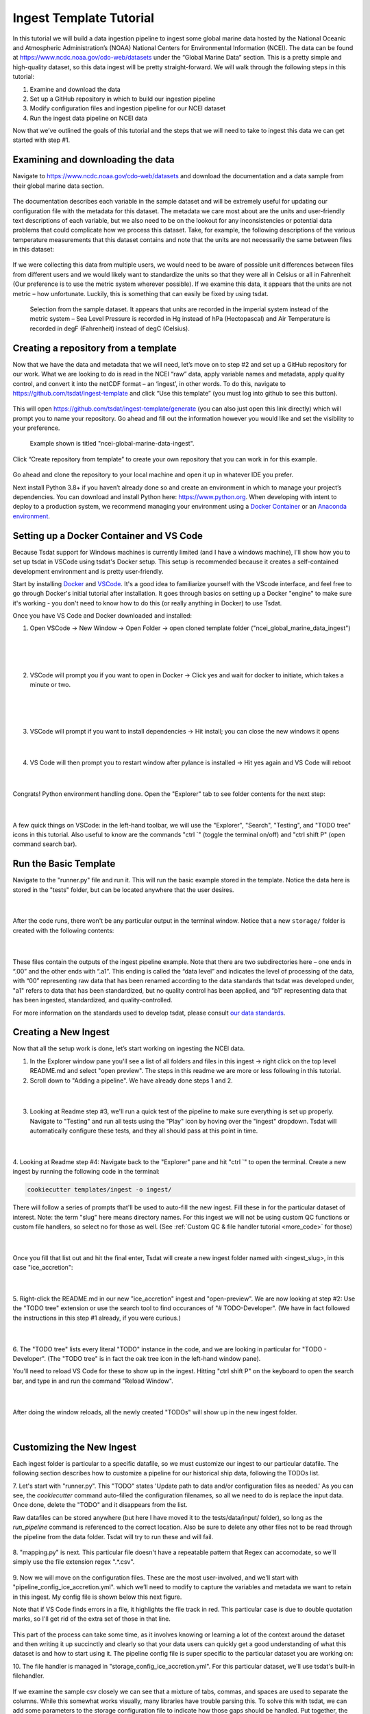 .. _template repository: https://github.blog/2019-06-06-generate-new-repositories-with-repository-templates/
.. _Docker container: https://www.docker.com/
.. _Anaconda environment: https://www.anaconda.com/

.. _data_ingest: 

Ingest Template Tutorial
------------------------

In this tutorial we will build a data ingestion pipeline to ingest some global
marine data hosted by the National Oceanic and Atmospheric Administration’s 
(NOAA) National Centers for Environmental Information (NCEI). The data can be 
found at https://www.ncdc.noaa.gov/cdo-web/datasets under the “Global Marine 
Data” section. This is a pretty simple and high-quality dataset, so this data 
ingest will be pretty straight-forward. We will walk through the following 
steps in this tutorial:

#.	Examine and download the data
#.	Set up a GitHub repository in which to build our ingestion pipeline
#.	Modify configuration files and ingestion pipeline for our NCEI dataset
#.	Run the ingest data pipeline on NCEI data

Now that we’ve outlined the goals of this tutorial and the steps that we will 
need to take to ingest this data we can get started with step #1. 

Examining and downloading the data
==================================

Navigate to https://www.ncdc.noaa.gov/cdo-web/datasets and download the 
documentation and a data sample from their global marine data section.

.. figure:: global_marine_data/global_marine_data_webpage.png
   :alt: NOAA / NCEI Webpage for Global Marine Data sample data and documentation.


The documentation describes each variable in the sample dataset and will be 
extremely useful for updating our configuration file with the metadata for this
dataset. The metadata we care most about are the units and user-friendly text 
descriptions of each variable, but we also need to be on the lookout for any 
inconsistencies or potential data problems that could complicate how we process
this dataset. Take, for example, the following descriptions of the various 
temperature measurements that this dataset contains and note that the units are
not necessarily the same between files in this dataset:

.. figure:: global_marine_data/global_marine_data_documentation.png
   :alt: Global Marine Data documentation snippet indicating temperature measurements can be reported in Celcius or Fahrenheit depending on contributor preference.


If we were collecting this data from multiple users, we would need to be aware 
of possible unit differences between files from different users and we would 
likely want to standardize the units so that they were all in Celsius or all in
Fahrenheit (Our preference is to use the metric system wherever possible). If 
we examine this data, it appears that the units are not metric – how 
unfortunate. Luckily, this is something that can easily be fixed by using 
tsdat.

.. figure:: global_marine_data/global_marine_data_csv_snippet.png
    :alt: Snippet from a sample data file.

    Selection from the sample dataset. It appears that units are recorded in the imperial system instead of the metric system – Sea Level Pressure is recorded in Hg instead of hPa (Hectopascal) and Air Temperature is recorded in degF (Fahrenheit) instead of degC (Celsius).


Creating a repository from a template
=====================================

Now that we have the data and metadata that we will need, let’s move on to 
step #2 and set up a GitHub repository for our work. What we are looking to 
do is read in the NCEI “raw” data, apply variable names and metadata, 
apply quality control, and convert it into the netCDF format – an ‘ingest’, 
in other words. To do this, navigate to https://github.com/tsdat/ingest-template 
and click “Use this template” (you must log into github to see this button).

.. figure:: global_marine_data/github1.png
    :alt:


This will open https://github.com/tsdat/ingest-template/generate (you can
also just open this link directly) which will prompt you to name your 
repository. Go ahead and fill out the information however you would like and 
set the visibility to your preference.

.. figure:: global_marine_data/github2.png
    :alt:
  
    Example shown is titled "ncei-global-marine-data-ingest".


Click “Create repository from template” to create your own repository that you 
can work in for this example.

.. figure:: global_marine_data/github3.png
    :alt:

Go ahead and clone the repository to your local machine and open it up in 
whatever IDE you prefer.

Next install Python 3.8+ if you haven’t already done so and create an 
environment in which to manage your project’s dependencies. You can download 
and install Python here: https://www.python.org. When developing with intent to
deploy to a production system, we recommend managing your environment using a 
`Docker Container`_ or an `Anaconda environment`_. 


.. setting_up_docker:

Setting up a Docker Container and VS Code
=========================================

Because Tsdat support for Windows machines is currently limited (and I have a 
windows machine), I'll show how you to set up tsdat in VSCode using tsdat's Docker
setup. This setup is recommended because it creates a self-contained development
environment and is pretty user-friendly.

Start by installing `Docker <https://www.docker.com/products/docker-desktop>`_ 
and `VSCode <https://code.visualstudio.com/>`_. It's a good idea to familiarize
yourself with the VScode interface, and feel free to go through
Docker's initial tutorial after installation. It goes through basics on setting 
up a Docker "engine" to make sure it's working - you don't need to know how to 
do this (or really anything in Docker) to use Tsdat.

Once you have VS Code and Docker downloaded and installed:

1. Open VSCode -> New Window -> Open Folder -> open cloned template folder ("ncei_global_marine_data_ingest")
	
  .. figure:: global_marine_data/vscode1.png
      :align: center
      :width: 100%
      :alt:

  |

  .. figure:: global_marine_data/vscode2.png
      :align: center
      :width: 100%
      :alt:

  |
	
2. VSCode will prompt you if you want to open in Docker -> Click yes and wait for docker to initiate, which takes a minute or two.
	
  .. figure:: global_marine_data/vscode3.png
      :align: center
      :width: 100%
      :alt:

  |

  .. figure:: global_marine_data/vscode4.png
      :align: center
      :width: 100%
      :alt:

  |
	
3. VSCode will prompt if you want to install dependencies -> Hit install; you can close the new windows it opens
	
  .. figure:: global_marine_data/vscode5.png
      :align: center
      :width: 100%
      :alt:

  |

4. VS Code will then prompt you to restart window after pylance is installed -> Hit yes again and VS Code will reboot
	
  .. figure:: global_marine_data/vscode6.png
      :align: center
      :width: 100%
      :alt:

  |

Congrats! Python environment handling done. Open the "Explorer" tab to see folder contents for the next step:

  .. figure:: global_marine_data/vscode7.png
      :align: center
      :width: 100%
      :alt:

  |

A few quick things on VSCode: in the left-hand toolbar, we will use the "Explorer", "Search", "Testing", and "TODO tree" icons in this tutorial. Also useful to know are the commands "ctrl \`" (toggle the terminal on/off) and "ctrl shift P" (open command search bar).


Run the Basic Template
======================

Navigate to the "runner.py" file and run it. This will run the basic example stored
in the template. Notice the data here is stored in the "tests" folder, but can be
located anywhere that the user desires.

  .. figure:: global_marine_data/vscode8.png
      :align: center
      :width: 100%
      :alt:

  |

After the code runs, there won't be any particular output in the terminal window. Notice that a new ``storage/`` folder is created with the following contents:

  .. figure:: global_marine_data/vscode9.png
      :align: center
      :width: 100%
      :alt:

  |

These files contain the outputs of the ingest pipeline example. Note that there 
are two subdirectories here – one ends in “.00” and the other ends with “.a1”. 
This ending is called the “data level” and indicates the level of processing 
of the data, with “00” representing raw data that has been renamed according 
to the data standards that tsdat was developed under, "a1" refers to data
that has been standardized, but no quality control has been applied, and “b1” 
representing data that has been ingested, standardized, and quality-controlled.

For more information on the standards used to develop tsdat, please consult 
`our data standards <https://github.com/tsdat/data_standards>`_.


Creating a New Ingest
=====================
Now that all the setup work is done, let’s start working on ingesting the NCEI
data.

1. In the Explorer window pane you'll see a list of all folders and files in this ingest -> right click on the top level README.md and select "open preview". The steps in this readme we are more or less following in this tutorial.

2. Scroll down to "Adding a pipeline". We have already done steps 1 and 2.

  .. figure:: global_marine_data/vscode10.png
      :align: center
      :width: 100%
      :alt:

  |

3. Looking at Readme step #3, we'll run a quick test of the pipeline to make sure everything is set up properly. Navigate to "Testing" and run all tests using the "Play" icon by hoving over the "ingest" dropdown. Tsdat will automatically configure these tests, and they all should pass at this point in time.

  .. figure:: global_marine_data/vscode10.png
      :align: center
      :width: 100%
      :alt:

  |

4. Looking at Readme step #4: Navigate back to the "Explorer" pane and hit "ctrl \`" to open the terminal. 
Create a new ingest by running the following code in the terminal:
	
.. code-block::

	cookiecutter templates/ingest -o ingest/
  
	
There will follow a series of prompts that'll be used to auto-fill the new ingest. Fill
these in for the particular dataset of interest. Note: the term "slug" here means directory 
names. For this ingest we will not be using custom QC functions or custom file handlers, 
so select no for those as well. (See :ref:`Custom QC & file handler tutorial <more_code>`
for those)

  .. figure:: global_marine_data/vscode12.png
      :align: center
      :width: 100%
      :alt:

  |

Once you fill that list out and hit the final enter, Tsdat will create a new ingest folder 
named with <ingest_slug>, in this case "ice_accretion":

  .. figure:: global_marine_data/vscode13.png
      :align: center
      :width: 100%
      :alt:

  |

5. Right-click the README.md in our new "ice_accretion" ingest and "open-preview".
We are now looking at step #2: Use the "TODO tree" extension or use the search tool
to find occurances of "# TODO-Developer". (We have in fact followed the instructions 
in this step #1 already, if you were curious.)

  .. figure:: global_marine_data/vscode14.png
      :align: center
      :width: 100%
      :alt:

  |

6. The "TODO tree" lists every literal "TODO" instance in the code, and we are looking
in particular for "TODO - Developer". (The "TODO tree" is in fact the oak tree icon in 
the left-hand window pane).

You'll need to reload VS Code for these to show up in the ingest. Hitting "ctrl shift P"
on the keyboard to open the search bar, and type in and run the command "Reload Window".

  .. figure:: global_marine_data/vscode15.png
      :align: center
      :width: 100%
      :alt:

  |

After doing the window reloads, all the newly created "TODOs" will show up in the new 
ingest folder.

  .. figure:: global_marine_data/vscode16.png
      :align: center
      :width: 100%
      :alt:

  |

Customizing the New Ingest
==========================
Each ingest folder is particular to a specific datafile, so we must customize our ingest
to our particular datafile. The following section describes how to customize a pipeline 
for our historical ship data, following the TODOs list.

7. Let's start with "runner.py". This "TODO" states 'Update path to data and/or 
configuration files as needed.' As you can see, the `cookiecutter` command auto-filled
the configuration filenames, so all we need to do is replace the input data. Once done,
delete the "TODO" and it disappears from the list.

Raw datafiles can be stored anywhere (but here I have moved it to the tests/data/input/ folder),
so long as the `run_pipeline` command is referenced to the correct location. Also be sure 
to delete any other files not to be read through the pipeline from the data folder. Tsdat 
will try to run these and will fail.

.. figure:: global_marine_data/vscode17.png
    :alt:


8. "mapping.py" is next. This particular file doesn't have a repeatable pattern that
Regex can accomodate, so we'll simply use the file extension regex ".*.csv".

.. figure:: global_marine_data/vscode18.png
    :alt:


9. Now we will move on the configuration files. These are the most user-involved, and
we'll start with "pipeline_config_ice_accretion.yml". which we’ll need to modify to 
capture the variables and metadata we want to retain in this ingest. My config file is
shown below this next figure.

Note that if VS Code finds errors in a file, it highlights the file track in red.
This particular case is due to double quotation marks, so I'll get rid of the extra set of
those in that line.

.. figure:: global_marine_data/vscode19.png
    :alt:


This part of the process can take some time, as it involves knowing or learning a lot 
of the context around the dataset and then writing it up succinctly and clearly so 
that your data users can quickly get a good understanding of what this dataset 
is and how to start using it. The pipeline config file is super specific to the
particular dataset you are working on:

.. code-block:: yaml
  :linenos:

  pipeline:
    type: Ingest

    # These parameters will be used to name files.
    location_id: "arctic"
    dataset_name: "ncei_artic_cruise_example"
    # qualifier: ""
    # temporal: ""
    data_level: "a1"

  dataset_definition:
    attributes:
      title: "NCEI Artic Cruise Example"
      description: "Historical marine data are comprised of ship, buoy, and platform observations."
      conventions: MHKiT-Cloud Data Standards v. 1.0
      institution: Pacific Northwest National Laboratory
      code_url: https://github.com/tsdat/ingest-template
      location_meaning: "Arctic Ocean"

    dimensions:
      time:
        length: unlimited

    variables:
      time:
        input:
          name: Time of Observation
          converter:
            classname: tsdat.utils.converters.StringTimeConverter
            parameters:
              time_format: "%Y-%m-%dT%H:%M:%S"
        dims: [time]
        type: long
        attrs:
          long_name: Time of Observation (UTC)
          standard_name: time
          units: seconds since 1970-01-01T00:00:00

      lat:
        input:
          name: Latitude
        dims: [time]
        type: float
        attrs:
          long_name: Latitude
          units: degrees N

      lon:
        input:
          name: Longitude
        dims: [time]
        type: float
        attrs:
          long_name: Longitude
          units: degrees E

      ice_accretion:
        input:
          name: Ice Accretion On Ship
        dims: [time]
        type: int
        attrs:
          long_name: Ice Accretion On Ship
          comment: "1: Icing from ocean spray,
            2: Icing from fog,
            3: Icing from spray and fog,
            4: Icing from rain,
            5: Icing from spray and rain, "
          _FillValue: -1

      ice_accretion_thickness:
        input:
          name: Thickness of Ice Accretion on Ship
        dims: [time]
        type: float
        attrs:
          long_name: Thickness of Ice Accretion on Ship
          units: "m"

      ice_accretion_rate:
        input:
          name: Ice Accretion On Ship
        dims: [time]
        type: int
        attrs:
          long_name: Ice Accretion On Ship
          comment: "0: Ice not building up,
            1: Ice building up slowly,
            2: Ice building up rapidly,
            3: Ice melting or breaking up slowly,
            4: Ice melting or breaking up rapidly, "
          _FillValue: -1

      pressure:
        input:
          name: Sea Level Pressure
        dims: [time]
        type: float
        attrs:
          long_name: Pressure at Sea Level
          units: hPa

      pressure_tendency_characteristics:
        input:
          name: Characteristics of Pressure Tendency
        dims: [time]
        type: int
        attrs:
          long_name: Characteristics of Pressure Tendency
          comment: "-1=Data is missing, 0=Increasing, then decreasing, 1=Increasing steadily or unsteadily, 2=Increasing steadily or unsteadily, 3=Decreasing or steady then increasing OR increasing then increasing more rapidly, 4=Steady. Pressure same as 3 hrs. ago, 5=Decreasing then increasing OR decreasing then decreasing more slowly, 6=Decreasing, then steady OR decreasing, then decreasing more slowly, 7=Decreasing steadily or unsteadily, 8=Steady or increasing then decreasing OR decreasing then decreasing more rapidly"
          _FillValue: -1

  quality_management:
    manage_missing_coordinates:
      checker:
        classname: tsdat.qc.checkers.CheckMissing
      handlers:
        - classname: tsdat.qc.handlers.FailPipeline
      variables:
        - COORDS

    manage_coordinate_monotonicity:
      checker:
        classname: tsdat.qc.checkers.CheckMonotonic
      handlers:
        - classname: tsdat.qc.handlers.FailPipeline
      variables:
        - COORDS

    manage_missing_data:
      checker:
        classname: tsdat.qc.checkers.CheckMissing
      handlers:
        - classname: tsdat.qc.handlers.RecordQualityResults
          parameters:
            bit: 1
            assessment: Bad
            meaning: "Missing datapoint"
        - classname: tsdat.qc.handlers.RemoveFailedValues
      variables:
        - DATA_VARS


10. The file handler is managed in "storage_config_ice_accretion.yml".
For this particular dataset, we'll use tsdat's built-in filehandler. 

.. figure:: global_marine_data/vscode20.png
    :alt:
    

If we examine the sample csv closely we can see that a mixture of tabs, commas, and 
spaces are used to separate the columns. While this somewhat works visually, many 
libraries have trouble parsing this. To solve this with tsdat, we can add some parameters 
to the storage configuration file to indicate how those gaps should be handled. Put 
together, the storage config file for the data I want looks like this: 


.. code-block:: yaml
  :linenos:

  storage:
    classname: ${STORAGE_CLASSNAME}
    parameters:
    retain_input_files: ${RETAIN_INPUT_FILES}
    root_dir: ${ROOT_DIR}
    bucket_name: ${STORAGE_BUCKET}

    file_handlers:
    input:
      csv:
      file_pattern: '.*\.csv' # Matches files ending in '.csv'
      classname: tsdat.io.filehandlers.CsvHandler # FileHandler module to use
      parameters: # Parameters to pass to CsvHandler. Comment out if not using.
        read:
          read_csv:
            sep: ", *"
            engine: "python"
            index_col: False

    output:
      netcdf:
      file_extension: ".nc"
      classname: tsdat.io.filehandlers.NetCdfHandler



11. Finally "pipeline.py" is the last "get pipeline to working mode" "TODO" we should
finish setting up here (excluding a custom file handler or QC functions, if needed. Those
will get covered in another tutorial). It contains a series of "hook" functions that can 
be used along the pipeline for further data organization.

.. figure:: global_marine_data/vscode21.png
    :alt:
   

The most common used is the last one "hook_generate_and_persist_plots", which plot the 
processed data and save them in the output folder. I’ve removed all others to keep this 
simple and created a simple plot for the pressure variable (Unforunately this particular
dataset didn't log ice accretion, so feel free to run more files from the NOAA database 
to see that data):


.. code-block:: python
  :linenos:

  import os
  import cmocean
  import pandas as pd
  import xarray as xr
  import matplotlib.pyplot as plt

  from tsdat import DSUtil
  from utils import IngestPipeline, format_time_xticks

  example_dir = os.path.abspath(os.path.dirname(__file__))
  style_file = os.path.join(example_dir, "styling.mplstyle")
  plt.style.use(style_file)


  class Pipeline(IngestPipeline):
      """--------------------------------------------------------------------------------
      NCEI ARTIC CRUISE EXAMPLE INGESTION PIPELINE
      
      "Historical marine data are comprised of ship, buoy, and platform observations."
      
      --------------------------------------------------------------------------------"""
      def hook_generate_and_persist_plots(self, dataset: xr.Dataset) -> None:
          start_date = pd.to_datetime(dataset.time.data[0]).strftime("%Y-%m-%d")
          final_date = pd.to_datetime(dataset.time.data[-1]).strftime("%Y-%m-%d")

          filename = DSUtil.get_plot_filename(dataset, "pressure", "png")
          with self.storage._tmp.get_temp_filepath(filename) as tmp_path:

            fig, ax = plt.subplots(figsize=(10, 8), constrained_layout=True)
            fig.suptitle(f"Pressure Observations from {start_date} to {final_date}")
            dataset.pressure.plot(ax=ax, x="time", c=cmocean.cm.deep_r(0.5))

            fig.savefig(tmp_path, dpi=100)
            self.storage.save(tmp_path)
            plt.close()

          return


Running the Pipeline
====================

We can now re-run the pipeline using the "runner.py" file as before:

  .. figure:: global_marine_data/vscode22.png
      :align: center
      :width: 100%
      :alt:

  |

Once the pipeline runs, if you look in the "storage" folder, you'll see 
the plot as well as the netCDF file output:

  .. figure:: global_marine_data/vscode23.png
      :align: center
      :width: 100%
      :alt:

  |

Data can be viewed by opening the terminal (``ctrl ```) and running a quick python shell:

.. code-block:: bash

  # cd storage/arctic/arctic.ncei_artic_cruise_example.a1/
  # python
  
In the python shell that opens, we can view the dataset for a quick overview:

.. code-block::

  >>> import xarray as xr
  >>> ds = xr.open_dataset('arctic.ncei_artic_cruise_example.a1.20150112.000000.nc')
  >>> ds
  <xarray.Dataset>
  Dimensions:                               (time: 55)
  Coordinates:
    * time                                  (time) datetime64[ns] 2015-01-12 .....
  Data variables: (12/14)
      lat                                   (time) float64 ...
      lon                                   (time) float64 ...
      ice_accretion                         (time) float64 ...
      ice_accretion_rate                    (time) float64 ...
      pressure                              (time) float64 ...
      pressure_tendency_characteristics     (time) float64 ...
      ...                                    ...
      qc_lon                                (time) int32 ...
      qc_ice_accretion                      (time) int32 ...
      qc_ice_accretion_rate                 (time) int32 ...
      qc_pressure                           (time) int32 ...
      qc_pressure_tendency_characteristics  (time) int32 ...
      qc_ice_accretion_thickness            (time) int32 ...
  Attributes:
      title:             NCEI Artic Cruise Example
      description:       Historical marine data are comprised of ship, buoy, an...
      conventions:       MHKiT-Cloud Data Standards v. 1.0
      institution:       Pacific Northwest National Laboratory
      code_url:          https://github.com/tsdat/ingest-template
      location_meaning:  Arctic Ocean
      datastream_name:   arctic.ncei_artic_cruise_example.a1
      input_files:       arctic.ncei_artic_cruise_example.00.20150112.000000.ra...
      history:           Ran at 2021-12-30 20:55:23


Pipeline Tests
==============

The final TODOs listed are for adding detail to the pipeline description and for testing. Testing is best completed as a last step, after everything is set up and the pipeline outputs
as expected. If running a large number of datafiles, a good idea is to input one of those datafiles here, along with its expected output, and have a separate data folder to collect input files.

.. figure:: global_marine_data/vscode24.png
    :alt:

In the above figure I have moved the output netcdf file to the tests/data/expected/ folder
for the test to work.
